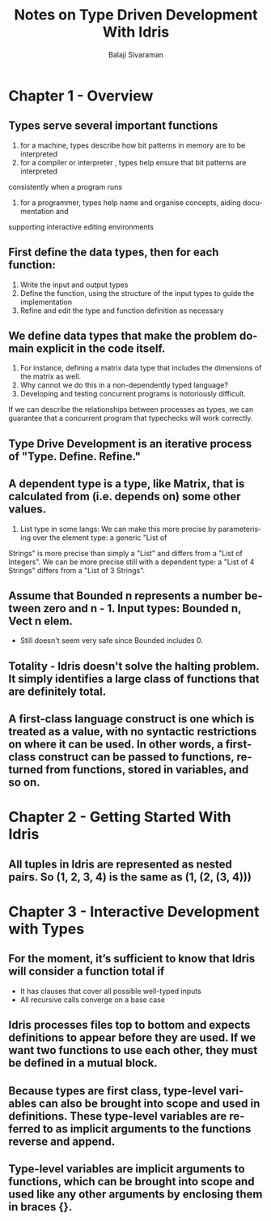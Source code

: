 #+TITLE: Notes on Type Driven Development With Idris
#+EMAIL: balaji AT balajisivaraman DOT com
#+AUTHOR: Balaji Sivaraman
#+LANGUAGE: en
#+LATEX_CLASS: article
#+LATEX_CLASS_OPTIONS: [a4paper]
#+LATEX_HEADER: \usepackage{amssymb, amsmath, mathtools, fullpage, fontspec}
#+LATEX_HEADER: \renewcommand*{\familydefault}{\sfdefault}
#+LATEX_HEADER: \setsansfont{Verdana}
#+LATEX: \newpage

* Chapter 1 - Overview
** Types serve several important functions
   1. for a machine, types describe how bit patterns in memory are to be interpreted
   2. for a compiler or interpreter , types help ensure that bit patterns are interpreted
   consistently when a program runs
   3. for a programmer, types help name and organise concepts, aiding documentation and
   supporting interactive editing environments
** First define the data types, then for each function:
   1. Write the input and output types
   2. Define the function, using the structure of the input types to guide the implementation
   3. Refine and edit the type and function definition as necessary
** We define data types that make the problem domain explicit in the code itself.
   1. For instance, defining a matrix data type that includes the dimensions of the matrix as well.
   2. Why cannot we do this in a non-dependently typed language?
   3. Developing and testing concurrent programs is notoriously difficult.
   If we can describe the relationships between processes as types, we can guarantee that a concurrent program that typechecks will work correctly.
** Type Drive Development is an iterative process of "Type. Define. Refine."
** A dependent type is a type, like Matrix, that is calculated from (i.e. depends on) some other values.
   1. List type in some langs: We can make this more precise by parameterising over the element type: a generic "List of
   Strings" is more precise than simply a "List" and differs from a "List of Integers". We
   can be more precise still with a dependent type: a "List of 4 Strings" differs from a "List
   of 3 Strings".
** Assume that Bounded n represents a number between zero and n - 1. Input types: Bounded n, Vect n elem.
   - Still doesn't seem very safe since Bounded includes 0.
** Totality - Idris doesn't solve the halting problem. It simply identifies a large class of functions that are definitely total.
** A first-class language construct is one which is treated as a value, with no syntactic restrictions on where it can be used. In other words, a first-class construct can be passed to functions, returned from functions, stored in variables, and so on.
* Chapter 2 - Getting Started With Idris
** All tuples in Idris are represented as nested pairs. So (1, 2, 3, 4) is the same as (1, (2, (3, 4)))
* Chapter 3 - Interactive Development with Types
**  For the moment, it’s sufficient to know that Idris will consider a function total if
     - It has clauses that cover all possible well-typed inputs
     - All recursive calls converge on a base case
** Idris processes files top to bottom and expects definitions to appear before they are used. If we want two functions to use each other, they must be defined in a mutual block.
** Because types are first class, type-level variables can also be brought into scope and used in definitions. These type-level variables are referred to as implicit arguments to the functions reverse and append.
** Type-level variables are implicit arguments to functions, which can be brought into scope and used like any other arguments by enclosing them in braces {}.
